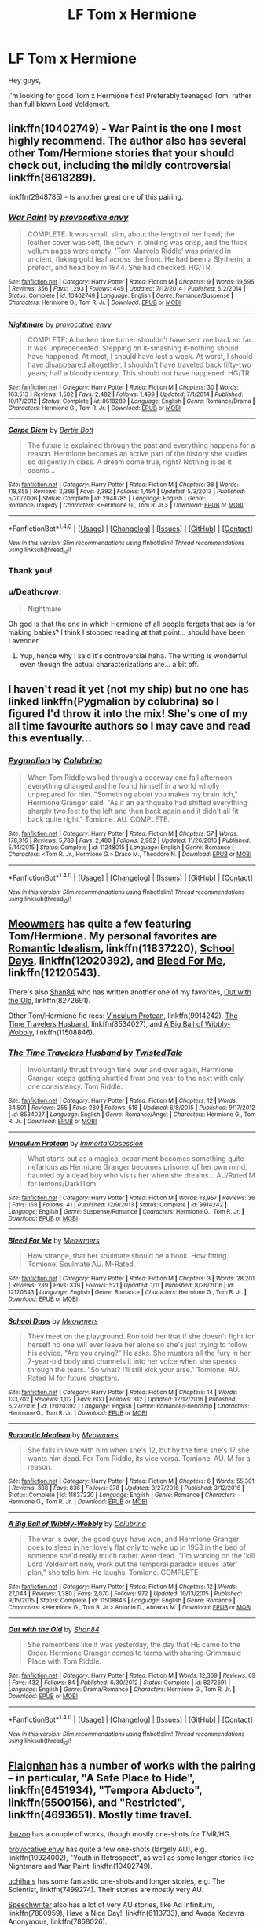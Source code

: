 #+TITLE: LF Tom x Hermione

* LF Tom x Hermione
:PROPERTIES:
:Score: 10
:DateUnix: 1487294342.0
:DateShort: 2017-Feb-17
:FlairText: Request
:END:
Hey guys,

I'm looking for good Tom x Hermione fics! Preferably teenaged Tom, rather than full blown Lord Voldemort.


** linkffn(10402749) - War Paint is the one I most highly recommend. The author also has several other Tom/Hermione stories that your should check out, including the mildly controversial linkffn(8618289).

linkffn(2948785) - Is another great one of this pairing.
:PROPERTIES:
:Author: Thoriel
:Score: 13
:DateUnix: 1487295354.0
:DateShort: 2017-Feb-17
:END:

*** [[http://www.fanfiction.net/s/10402749/1/][*/War Paint/*]] by [[https://www.fanfiction.net/u/816609/provocative-envy][/provocative envy/]]

#+begin_quote
  COMPLETE: It was small, slim, about the length of her hand; the leather cover was soft, the sewn-in binding was crisp, and the thick vellum pages were empty. 'Tom Marvolo Riddle' was printed in ancient, flaking gold leaf across the front. He had been a Slytherin, a prefect, and head boy in 1944. She had checked. HG/TR.
#+end_quote

^{/Site/: [[http://www.fanfiction.net/][fanfiction.net]] *|* /Category/: Harry Potter *|* /Rated/: Fiction M *|* /Chapters/: 9 *|* /Words/: 19,595 *|* /Reviews/: 356 *|* /Favs/: 1,293 *|* /Follows/: 449 *|* /Updated/: 7/12/2014 *|* /Published/: 6/2/2014 *|* /Status/: Complete *|* /id/: 10402749 *|* /Language/: English *|* /Genre/: Romance/Suspense *|* /Characters/: Hermione G., Tom R. Jr. *|* /Download/: [[http://www.ff2ebook.com/old/ffn-bot/index.php?id=10402749&source=ff&filetype=epub][EPUB]] or [[http://www.ff2ebook.com/old/ffn-bot/index.php?id=10402749&source=ff&filetype=mobi][MOBI]]}

--------------

[[http://www.fanfiction.net/s/8618289/1/][*/Nightmare/*]] by [[https://www.fanfiction.net/u/816609/provocative-envy][/provocative envy/]]

#+begin_quote
  COMPLETE: A broken time turner shouldn't have sent me back so far. It was unprecedented. Stepping on it-smashing it-nothing should have happened. At most, I should have lost a week. At worst, I should have disappeared altogether. I shouldn't have traveled back fifty-two years; half a bloody century. This should not have happened. HG/TR.
#+end_quote

^{/Site/: [[http://www.fanfiction.net/][fanfiction.net]] *|* /Category/: Harry Potter *|* /Rated/: Fiction M *|* /Chapters/: 30 *|* /Words/: 163,513 *|* /Reviews/: 1,582 *|* /Favs/: 2,482 *|* /Follows/: 1,499 *|* /Updated/: 7/1/2014 *|* /Published/: 10/17/2012 *|* /Status/: Complete *|* /id/: 8618289 *|* /Language/: English *|* /Genre/: Romance/Drama *|* /Characters/: Hermione G., Tom R. Jr. *|* /Download/: [[http://www.ff2ebook.com/old/ffn-bot/index.php?id=8618289&source=ff&filetype=epub][EPUB]] or [[http://www.ff2ebook.com/old/ffn-bot/index.php?id=8618289&source=ff&filetype=mobi][MOBI]]}

--------------

[[http://www.fanfiction.net/s/2948785/1/][*/Carpe Diem/*]] by [[https://www.fanfiction.net/u/249856/Bertie-Bott][/Bertie Bott/]]

#+begin_quote
  The future is explained through the past and everything happens for a reason. Hermione becomes an active part of the history she studies so diligently in class. A dream come true, right? Nothing is as it seems...
#+end_quote

^{/Site/: [[http://www.fanfiction.net/][fanfiction.net]] *|* /Category/: Harry Potter *|* /Rated/: Fiction M *|* /Chapters/: 38 *|* /Words/: 118,855 *|* /Reviews/: 2,366 *|* /Favs/: 2,392 *|* /Follows/: 1,454 *|* /Updated/: 5/3/2013 *|* /Published/: 5/20/2006 *|* /Status/: Complete *|* /id/: 2948785 *|* /Language/: English *|* /Genre/: Romance/Tragedy *|* /Characters/: <Hermione G., Tom R. Jr.> *|* /Download/: [[http://www.ff2ebook.com/old/ffn-bot/index.php?id=2948785&source=ff&filetype=epub][EPUB]] or [[http://www.ff2ebook.com/old/ffn-bot/index.php?id=2948785&source=ff&filetype=mobi][MOBI]]}

--------------

*FanfictionBot*^{1.4.0} *|* [[[https://github.com/tusing/reddit-ffn-bot/wiki/Usage][Usage]]] | [[[https://github.com/tusing/reddit-ffn-bot/wiki/Changelog][Changelog]]] | [[[https://github.com/tusing/reddit-ffn-bot/issues/][Issues]]] | [[[https://github.com/tusing/reddit-ffn-bot/][GitHub]]] | [[[https://www.reddit.com/message/compose?to=tusing][Contact]]]

^{/New in this version: Slim recommendations using/ ffnbot!slim! /Thread recommendations using/ linksub(thread_id)!}
:PROPERTIES:
:Author: FanfictionBot
:Score: 3
:DateUnix: 1487295376.0
:DateShort: 2017-Feb-17
:END:


*** Thank you!
:PROPERTIES:
:Score: 3
:DateUnix: 1487300808.0
:DateShort: 2017-Feb-17
:END:


*** u/Deathcrow:
#+begin_quote
  Nightmare
#+end_quote

Oh god is that the one in which Hermione of all people forgets that sex is for making babies? I think I stopped reading at that point... should have been Lavender.
:PROPERTIES:
:Author: Deathcrow
:Score: 3
:DateUnix: 1487330476.0
:DateShort: 2017-Feb-17
:END:

**** Yup, hence why I said it's controversial haha. The writing is wonderful even though the actual characterizations are... a bit off.
:PROPERTIES:
:Author: Thoriel
:Score: 3
:DateUnix: 1487330791.0
:DateShort: 2017-Feb-17
:END:


** I haven't read it yet (not my ship) but no one has linked linkffn(Pygmalion by colubrina) so I figured I'd throw it into the mix! She's one of my all time favourite authors so I may cave and read this eventually...
:PROPERTIES:
:Author: knittingyogi
:Score: 3
:DateUnix: 1487308934.0
:DateShort: 2017-Feb-17
:END:

*** [[http://www.fanfiction.net/s/11248015/1/][*/Pygmalion/*]] by [[https://www.fanfiction.net/u/4314892/Colubrina][/Colubrina/]]

#+begin_quote
  When Tom Riddle walked through a doorway one fall afternoon everything changed and he found himself in a world wholly unprepared for him. "Something about you makes my brain itch," Hermione Granger said. "As if an earthquake had shifted everything sharply two feet to the left and then back again and it didn't all fit back quite right." Tomione. AU. COMPLETE.
#+end_quote

^{/Site/: [[http://www.fanfiction.net/][fanfiction.net]] *|* /Category/: Harry Potter *|* /Rated/: Fiction M *|* /Chapters/: 57 *|* /Words/: 178,316 *|* /Reviews/: 5,788 *|* /Favs/: 2,480 *|* /Follows/: 2,982 *|* /Updated/: 11/26/2016 *|* /Published/: 5/14/2015 *|* /Status/: Complete *|* /id/: 11248015 *|* /Language/: English *|* /Genre/: Romance *|* /Characters/: <Tom R. Jr., Hermione G.> Draco M., Theodore N. *|* /Download/: [[http://www.ff2ebook.com/old/ffn-bot/index.php?id=11248015&source=ff&filetype=epub][EPUB]] or [[http://www.ff2ebook.com/old/ffn-bot/index.php?id=11248015&source=ff&filetype=mobi][MOBI]]}

--------------

*FanfictionBot*^{1.4.0} *|* [[[https://github.com/tusing/reddit-ffn-bot/wiki/Usage][Usage]]] | [[[https://github.com/tusing/reddit-ffn-bot/wiki/Changelog][Changelog]]] | [[[https://github.com/tusing/reddit-ffn-bot/issues/][Issues]]] | [[[https://github.com/tusing/reddit-ffn-bot/][GitHub]]] | [[[https://www.reddit.com/message/compose?to=tusing][Contact]]]

^{/New in this version: Slim recommendations using/ ffnbot!slim! /Thread recommendations using/ linksub(thread_id)!}
:PROPERTIES:
:Author: FanfictionBot
:Score: 2
:DateUnix: 1487308944.0
:DateShort: 2017-Feb-17
:END:


** [[https://www.fanfiction.net/u/4931756/Meowmers][Meowmers]] has quite a few featuring Tom/Hermione. My personal favorites are [[https://www.fanfiction.net/s/11837220/1/Romantic-Idealism][Romantic Idealism]], linkffn(11837220), [[https://www.fanfiction.net/s/12020392/1/School-Days][School Days]], linkffn(12020392), and [[https://www.fanfiction.net/s/12120543/1/Bleed-For-Me][Bleed For Me]], linkffn(12120543).

There's also [[https://www.fanfiction.net/u/2251814/Shan84][Shan84]] who has written another one of my favorites, [[https://www.fanfiction.net/s/8272691/1/Out-with-the-Old][Out with the Old]], linkffn(8272691).

Other Tom/Hermione fic recs: [[https://www.fanfiction.net/s/9914242/1/Vinculum-Protean][Vinculum Protean]], linkffn(9914242), [[https://www.fanfiction.net/s/8534027/1/The-Time-Travelers-Husband][The Time Travelers Husband]], linkffn(8534027), and [[https://www.fanfiction.net/s/11508846/1/A-Big-Ball-of-Wibbly-Wobbly][A Big Ball of Wibbly-Wobbly]], linkffn(11508846).
:PROPERTIES:
:Author: Sunsper
:Score: 2
:DateUnix: 1487305472.0
:DateShort: 2017-Feb-17
:END:

*** [[http://www.fanfiction.net/s/8534027/1/][*/The Time Travelers Husband/*]] by [[https://www.fanfiction.net/u/1845949/TwistedTale][/TwistedTale/]]

#+begin_quote
  Involuntarily thrust through time over and over again, Hermione Granger keeps getting shuttled from one year to the next with only one consistency. Tom Riddle.
#+end_quote

^{/Site/: [[http://www.fanfiction.net/][fanfiction.net]] *|* /Category/: Harry Potter *|* /Rated/: Fiction M *|* /Chapters/: 12 *|* /Words/: 34,501 *|* /Reviews/: 255 *|* /Favs/: 289 *|* /Follows/: 518 *|* /Updated/: 6/8/2015 *|* /Published/: 9/17/2012 *|* /id/: 8534027 *|* /Language/: English *|* /Genre/: Romance/Angst *|* /Characters/: Hermione G., Tom R. Jr. *|* /Download/: [[http://www.ff2ebook.com/old/ffn-bot/index.php?id=8534027&source=ff&filetype=epub][EPUB]] or [[http://www.ff2ebook.com/old/ffn-bot/index.php?id=8534027&source=ff&filetype=mobi][MOBI]]}

--------------

[[http://www.fanfiction.net/s/9914242/1/][*/Vinculum Protean/*]] by [[https://www.fanfiction.net/u/1873147/ImmortalObsession][/ImmortalObsession/]]

#+begin_quote
  What starts out as a magical experiment becomes something quite nefarious as Hermione Granger becomes prisoner of her own mind, haunted by a dead boy who visits her when she dreams... AU/Rated M for lemons/Dark!Tom
#+end_quote

^{/Site/: [[http://www.fanfiction.net/][fanfiction.net]] *|* /Category/: Harry Potter *|* /Rated/: Fiction M *|* /Words/: 13,957 *|* /Reviews/: 36 *|* /Favs/: 158 *|* /Follows/: 41 *|* /Published/: 12/9/2013 *|* /Status/: Complete *|* /id/: 9914242 *|* /Language/: English *|* /Genre/: Suspense/Romance *|* /Characters/: Hermione G., Tom R. Jr. *|* /Download/: [[http://www.ff2ebook.com/old/ffn-bot/index.php?id=9914242&source=ff&filetype=epub][EPUB]] or [[http://www.ff2ebook.com/old/ffn-bot/index.php?id=9914242&source=ff&filetype=mobi][MOBI]]}

--------------

[[http://www.fanfiction.net/s/12120543/1/][*/Bleed For Me/*]] by [[https://www.fanfiction.net/u/4931756/Meowmers][/Meowmers/]]

#+begin_quote
  How strange, that her soulmate should be a book. How fitting. Tomione. Soulmate AU. M-Rated.
#+end_quote

^{/Site/: [[http://www.fanfiction.net/][fanfiction.net]] *|* /Category/: Harry Potter *|* /Rated/: Fiction M *|* /Chapters/: 3 *|* /Words/: 28,201 *|* /Reviews/: 239 *|* /Favs/: 339 *|* /Follows/: 521 *|* /Updated/: 1/11 *|* /Published/: 8/26/2016 *|* /id/: 12120543 *|* /Language/: English *|* /Genre/: Romance *|* /Characters/: Hermione G., Tom R. Jr. *|* /Download/: [[http://www.ff2ebook.com/old/ffn-bot/index.php?id=12120543&source=ff&filetype=epub][EPUB]] or [[http://www.ff2ebook.com/old/ffn-bot/index.php?id=12120543&source=ff&filetype=mobi][MOBI]]}

--------------

[[http://www.fanfiction.net/s/12020392/1/][*/School Days/*]] by [[https://www.fanfiction.net/u/4931756/Meowmers][/Meowmers/]]

#+begin_quote
  They meet on the playground. Ron told her that if she doesn't fight for herself no one will ever leave her alone so she's just trying to follow his advice. "Are you crying?" He asks. She musters all the fury in her 7-year-old body and channels it into her voice when she speaks through the tears. "So what? I'll still kick your arse." Tomione. AU. Rated M for future chapters.
#+end_quote

^{/Site/: [[http://www.fanfiction.net/][fanfiction.net]] *|* /Category/: Harry Potter *|* /Rated/: Fiction M *|* /Chapters/: 14 *|* /Words/: 133,702 *|* /Reviews/: 1,112 *|* /Favs/: 600 *|* /Follows/: 812 *|* /Updated/: 12/12/2016 *|* /Published/: 6/27/2016 *|* /id/: 12020392 *|* /Language/: English *|* /Genre/: Romance/Friendship *|* /Characters/: Hermione G., Tom R. Jr. *|* /Download/: [[http://www.ff2ebook.com/old/ffn-bot/index.php?id=12020392&source=ff&filetype=epub][EPUB]] or [[http://www.ff2ebook.com/old/ffn-bot/index.php?id=12020392&source=ff&filetype=mobi][MOBI]]}

--------------

[[http://www.fanfiction.net/s/11837220/1/][*/Romantic Idealism/*]] by [[https://www.fanfiction.net/u/4931756/Meowmers][/Meowmers/]]

#+begin_quote
  She falls in love with him when she's 12, but by the time she's 17 she wants him dead. For Tom Riddle, its vice versa. Tomione. AU. M for a reason.
#+end_quote

^{/Site/: [[http://www.fanfiction.net/][fanfiction.net]] *|* /Category/: Harry Potter *|* /Rated/: Fiction M *|* /Chapters/: 6 *|* /Words/: 55,301 *|* /Reviews/: 388 *|* /Favs/: 836 *|* /Follows/: 378 *|* /Updated/: 3/27/2016 *|* /Published/: 3/12/2016 *|* /Status/: Complete *|* /id/: 11837220 *|* /Language/: English *|* /Genre/: Romance *|* /Characters/: Hermione G., Tom R. Jr. *|* /Download/: [[http://www.ff2ebook.com/old/ffn-bot/index.php?id=11837220&source=ff&filetype=epub][EPUB]] or [[http://www.ff2ebook.com/old/ffn-bot/index.php?id=11837220&source=ff&filetype=mobi][MOBI]]}

--------------

[[http://www.fanfiction.net/s/11508846/1/][*/A Big Ball of Wibbly-Wobbly/*]] by [[https://www.fanfiction.net/u/4314892/Colubrina][/Colubrina/]]

#+begin_quote
  The war is over, the good guys have won, and Hermione Granger goes to sleep in her lovely flat only to wake up in 1953 in the bed of someone she'd really much rather were dead. "I'm working on the 'kill Lord Voldemort now, work out the temporal paradox issues later' plan," she tells him. He laughs. Tomione. COMPLETE
#+end_quote

^{/Site/: [[http://www.fanfiction.net/][fanfiction.net]] *|* /Category/: Harry Potter *|* /Rated/: Fiction M *|* /Chapters/: 12 *|* /Words/: 27,044 *|* /Reviews/: 1,380 *|* /Favs/: 2,070 *|* /Follows/: 972 *|* /Updated/: 10/13/2015 *|* /Published/: 9/15/2015 *|* /Status/: Complete *|* /id/: 11508846 *|* /Language/: English *|* /Genre/: Romance *|* /Characters/: <Hermione G., Tom R. Jr.> Antonin D., Abraxas M. *|* /Download/: [[http://www.ff2ebook.com/old/ffn-bot/index.php?id=11508846&source=ff&filetype=epub][EPUB]] or [[http://www.ff2ebook.com/old/ffn-bot/index.php?id=11508846&source=ff&filetype=mobi][MOBI]]}

--------------

[[http://www.fanfiction.net/s/8272691/1/][*/Out with the Old/*]] by [[https://www.fanfiction.net/u/2251814/Shan84][/Shan84/]]

#+begin_quote
  She remembers like it was yesterday, the day that HE came to the Order. Hermione Granger comes to terms with sharing Grimmauld Place with Tom Riddle.
#+end_quote

^{/Site/: [[http://www.fanfiction.net/][fanfiction.net]] *|* /Category/: Harry Potter *|* /Rated/: Fiction M *|* /Words/: 12,369 *|* /Reviews/: 69 *|* /Favs/: 432 *|* /Follows/: 84 *|* /Published/: 6/30/2012 *|* /Status/: Complete *|* /id/: 8272691 *|* /Language/: English *|* /Genre/: Drama/Romance *|* /Characters/: Hermione G., Tom R. Jr. *|* /Download/: [[http://www.ff2ebook.com/old/ffn-bot/index.php?id=8272691&source=ff&filetype=epub][EPUB]] or [[http://www.ff2ebook.com/old/ffn-bot/index.php?id=8272691&source=ff&filetype=mobi][MOBI]]}

--------------

*FanfictionBot*^{1.4.0} *|* [[[https://github.com/tusing/reddit-ffn-bot/wiki/Usage][Usage]]] | [[[https://github.com/tusing/reddit-ffn-bot/wiki/Changelog][Changelog]]] | [[[https://github.com/tusing/reddit-ffn-bot/issues/][Issues]]] | [[[https://github.com/tusing/reddit-ffn-bot/][GitHub]]] | [[[https://www.reddit.com/message/compose?to=tusing][Contact]]]

^{/New in this version: Slim recommendations using/ ffnbot!slim! /Thread recommendations using/ linksub(thread_id)!}
:PROPERTIES:
:Author: FanfictionBot
:Score: 1
:DateUnix: 1487305517.0
:DateShort: 2017-Feb-17
:END:


** [[https://www.fanfiction.net/u/615763/Flaignhan][Flaignhan]] has a number of works with the pairing -- in particular, "A Safe Place to Hide", linkffn(6451934), "Tempora Abducto", linkffn(5500156), and "Restricted", linkffn(4693651). Mostly time travel.

[[https://www.fanfiction.net/u/3177428/ibuzoo][ibuzoo]] has a couple of works, though mostly one-shots for TMR/HG.

[[https://www.fanfiction.net/u/816609/provocative-envy][provocative envy]] has quite a few one-shots (largely AU), e.g. linkffn(10924002), "Youth in Retrospect", as well as some longer stories like Nightmare and War Paint, linkffn(10402749).

[[https://www.fanfiction.net/u/626182/uchiha-s][uchiha.s]] has some fantastic one-shots and longer stories, e.g. The Scientist, linkffn(7499274). Their stories are mostly very AU.

[[https://www.fanfiction.net/%7Espeechwriter][Speechwriter]] also has a lot of very AU stories, like Ad Infinitum, linkffn(7880959), Have a Nice Day!, linkffn(6113733), and Avada Kedavra Anonymous, linkffn(7868026).

[[https://www.fanfiction.net/u/1215728/everambling][everambling]] also has some very AU stories, like Tabula Rasa, linkffn(8847216) -- which, although technically HG/LV, is very AU and a humour-based oneshot.

Other recs include Addendum: He Is Also A Liar, linkffn(11562871), and Right Place, Wrong Time?, linkffn(7073352). [[https://www.fanfiction.net/u/690217/Sionnain][Sionnain]] also has a few HG/LV oneshots, e.g. Illumination, linkffn(2246124).
:PROPERTIES:
:Author: vaiire
:Score: 2
:DateUnix: 1487296510.0
:DateShort: 2017-Feb-17
:END:

*** [[http://www.fanfiction.net/s/8847216/1/][*/Tabula Rasa/*]] by [[https://www.fanfiction.net/u/1215728/everambling][/everambling/]]

#+begin_quote
  "You're not in any position to be dictating terms, Tom," she said through gritted teeth. "You'll do as I tell you."... "Don't call me Tom."... "No arguments, Tom." / AU Humor/Romance. Hermione is assigned as Voldemort's criminal case worker. Hijinks ensue.
#+end_quote

^{/Site/: [[http://www.fanfiction.net/][fanfiction.net]] *|* /Category/: Harry Potter *|* /Rated/: Fiction K+ *|* /Words/: 5,303 *|* /Reviews/: 45 *|* /Favs/: 195 *|* /Follows/: 43 *|* /Published/: 12/28/2012 *|* /Status/: Complete *|* /id/: 8847216 *|* /Language/: English *|* /Genre/: Humor/Romance *|* /Characters/: Hermione G., Voldemort *|* /Download/: [[http://www.ff2ebook.com/old/ffn-bot/index.php?id=8847216&source=ff&filetype=epub][EPUB]] or [[http://www.ff2ebook.com/old/ffn-bot/index.php?id=8847216&source=ff&filetype=mobi][MOBI]]}

--------------

[[http://www.fanfiction.net/s/7499274/1/][*/The Scientist/*]] by [[https://www.fanfiction.net/u/626182/uchiha-s][/uchiha.s/]]

#+begin_quote
  AU, HG/TMR/FW. Attraction builds between Hermione and her best friend's older brother, yet she can't tear her mind from the mysterious puzzle that is her critical theory professor: Dr. Riddle. EPILOGUE UP.
#+end_quote

^{/Site/: [[http://www.fanfiction.net/][fanfiction.net]] *|* /Category/: Harry Potter *|* /Rated/: Fiction M *|* /Chapters/: 11 *|* /Words/: 57,258 *|* /Reviews/: 502 *|* /Favs/: 1,357 *|* /Follows/: 322 *|* /Updated/: 11/28/2011 *|* /Published/: 10/27/2011 *|* /Status/: Complete *|* /id/: 7499274 *|* /Language/: English *|* /Genre/: Drama/Romance *|* /Characters/: Hermione G., Tom R. Jr. *|* /Download/: [[http://www.ff2ebook.com/old/ffn-bot/index.php?id=7499274&source=ff&filetype=epub][EPUB]] or [[http://www.ff2ebook.com/old/ffn-bot/index.php?id=7499274&source=ff&filetype=mobi][MOBI]]}

--------------

[[http://www.fanfiction.net/s/7880959/1/][*/Ad Infinitum/*]] by [[https://www.fanfiction.net/u/822022/Speechwriter][/Speechwriter/]]

#+begin_quote
  As he forges inexorably toward the end of time, he may come to wonder if this is a world worth ruling. Science fantasy.
#+end_quote

^{/Site/: [[http://www.fanfiction.net/][fanfiction.net]] *|* /Category/: Harry Potter *|* /Rated/: Fiction T *|* /Chapters/: 14 *|* /Words/: 74,815 *|* /Reviews/: 554 *|* /Favs/: 456 *|* /Follows/: 568 *|* /Updated/: 5/14/2014 *|* /Published/: 2/28/2012 *|* /id/: 7880959 *|* /Language/: English *|* /Genre/: Adventure/Sci-Fi *|* /Characters/: Tom R. Jr., Hermione G. *|* /Download/: [[http://www.ff2ebook.com/old/ffn-bot/index.php?id=7880959&source=ff&filetype=epub][EPUB]] or [[http://www.ff2ebook.com/old/ffn-bot/index.php?id=7880959&source=ff&filetype=mobi][MOBI]]}

--------------

[[http://www.fanfiction.net/s/7073352/1/][*/Right Place, Wrong Time?/*]] by [[https://www.fanfiction.net/u/2251814/Shan84][/Shan84/]]

#+begin_quote
  It was just another boring day at Borgin and Burkes for Tom Riddle... That is, until a certain bossy, crazy-haired witch stepped through the entrance. Is this your usual time travel story - or is something else at play? HG/TMR
#+end_quote

^{/Site/: [[http://www.fanfiction.net/][fanfiction.net]] *|* /Category/: Harry Potter *|* /Rated/: Fiction M *|* /Chapters/: 16 *|* /Words/: 129,418 *|* /Reviews/: 994 *|* /Favs/: 964 *|* /Follows/: 1,412 *|* /Updated/: 2/15/2015 *|* /Published/: 6/11/2011 *|* /id/: 7073352 *|* /Language/: English *|* /Genre/: Mystery/Romance *|* /Characters/: Tom R. Jr., Hermione G. *|* /Download/: [[http://www.ff2ebook.com/old/ffn-bot/index.php?id=7073352&source=ff&filetype=epub][EPUB]] or [[http://www.ff2ebook.com/old/ffn-bot/index.php?id=7073352&source=ff&filetype=mobi][MOBI]]}

--------------

[[http://www.fanfiction.net/s/4693651/1/][*/Restricted/*]] by [[https://www.fanfiction.net/u/615763/Flaignhan][/Flaignhan/]]

#+begin_quote
  What harm ever came from reading a book? TRHG
#+end_quote

^{/Site/: [[http://www.fanfiction.net/][fanfiction.net]] *|* /Category/: Harry Potter *|* /Rated/: Fiction T *|* /Chapters/: 16 *|* /Words/: 35,491 *|* /Reviews/: 569 *|* /Favs/: 1,612 *|* /Follows/: 293 *|* /Updated/: 1/2/2009 *|* /Published/: 12/3/2008 *|* /Status/: Complete *|* /id/: 4693651 *|* /Language/: English *|* /Characters/: Hermione G., Tom R. Jr. *|* /Download/: [[http://www.ff2ebook.com/old/ffn-bot/index.php?id=4693651&source=ff&filetype=epub][EPUB]] or [[http://www.ff2ebook.com/old/ffn-bot/index.php?id=4693651&source=ff&filetype=mobi][MOBI]]}

--------------

[[http://www.fanfiction.net/s/10402749/1/][*/War Paint/*]] by [[https://www.fanfiction.net/u/816609/provocative-envy][/provocative envy/]]

#+begin_quote
  COMPLETE: It was small, slim, about the length of her hand; the leather cover was soft, the sewn-in binding was crisp, and the thick vellum pages were empty. 'Tom Marvolo Riddle' was printed in ancient, flaking gold leaf across the front. He had been a Slytherin, a prefect, and head boy in 1944. She had checked. HG/TR.
#+end_quote

^{/Site/: [[http://www.fanfiction.net/][fanfiction.net]] *|* /Category/: Harry Potter *|* /Rated/: Fiction M *|* /Chapters/: 9 *|* /Words/: 19,595 *|* /Reviews/: 356 *|* /Favs/: 1,293 *|* /Follows/: 449 *|* /Updated/: 7/12/2014 *|* /Published/: 6/2/2014 *|* /Status/: Complete *|* /id/: 10402749 *|* /Language/: English *|* /Genre/: Romance/Suspense *|* /Characters/: Hermione G., Tom R. Jr. *|* /Download/: [[http://www.ff2ebook.com/old/ffn-bot/index.php?id=10402749&source=ff&filetype=epub][EPUB]] or [[http://www.ff2ebook.com/old/ffn-bot/index.php?id=10402749&source=ff&filetype=mobi][MOBI]]}

--------------

[[http://www.fanfiction.net/s/2246124/1/][*/Illumination/*]] by [[https://www.fanfiction.net/u/690217/Sionnain][/Sionnain/]]

#+begin_quote
  In the aftermath of Voldemort's victory, Hermione Granger finds enlightenment in the darkness. complete
#+end_quote

^{/Site/: [[http://www.fanfiction.net/][fanfiction.net]] *|* /Category/: Harry Potter *|* /Rated/: Fiction M *|* /Words/: 6,961 *|* /Reviews/: 142 *|* /Favs/: 631 *|* /Follows/: 75 *|* /Published/: 2/2/2005 *|* /Status/: Complete *|* /id/: 2246124 *|* /Language/: English *|* /Genre/: Romance/Drama *|* /Characters/: Hermione G., Voldemort *|* /Download/: [[http://www.ff2ebook.com/old/ffn-bot/index.php?id=2246124&source=ff&filetype=epub][EPUB]] or [[http://www.ff2ebook.com/old/ffn-bot/index.php?id=2246124&source=ff&filetype=mobi][MOBI]]}

--------------

*FanfictionBot*^{1.4.0} *|* [[[https://github.com/tusing/reddit-ffn-bot/wiki/Usage][Usage]]] | [[[https://github.com/tusing/reddit-ffn-bot/wiki/Changelog][Changelog]]] | [[[https://github.com/tusing/reddit-ffn-bot/issues/][Issues]]] | [[[https://github.com/tusing/reddit-ffn-bot/][GitHub]]] | [[[https://www.reddit.com/message/compose?to=tusing][Contact]]]

^{/New in this version: Slim recommendations using/ ffnbot!slim! /Thread recommendations using/ linksub(thread_id)!}
:PROPERTIES:
:Author: FanfictionBot
:Score: 1
:DateUnix: 1487296536.0
:DateShort: 2017-Feb-17
:END:


*** [[http://www.fanfiction.net/s/5500156/1/][*/Tempora Abducto/*]] by [[https://www.fanfiction.net/u/615763/Flaignhan][/Flaignhan/]]

#+begin_quote
  Inconveniently it's the things that need fixing the most which are often irreparable.
#+end_quote

^{/Site/: [[http://www.fanfiction.net/][fanfiction.net]] *|* /Category/: Harry Potter *|* /Rated/: Fiction T *|* /Chapters/: 19 *|* /Words/: 53,224 *|* /Reviews/: 596 *|* /Favs/: 1,218 *|* /Follows/: 383 *|* /Updated/: 10/1/2010 *|* /Published/: 11/9/2009 *|* /Status/: Complete *|* /id/: 5500156 *|* /Language/: English *|* /Characters/: Hermione G., Tom R. Jr. *|* /Download/: [[http://www.ff2ebook.com/old/ffn-bot/index.php?id=5500156&source=ff&filetype=epub][EPUB]] or [[http://www.ff2ebook.com/old/ffn-bot/index.php?id=5500156&source=ff&filetype=mobi][MOBI]]}

--------------

[[http://www.fanfiction.net/s/10924002/1/][*/Youth in Retrospect/*]] by [[https://www.fanfiction.net/u/816609/provocative-envy][/provocative envy/]]

#+begin_quote
  ONE-SHOT: She's buying a box of condoms when she meets him. HG/TR.
#+end_quote

^{/Site/: [[http://www.fanfiction.net/][fanfiction.net]] *|* /Category/: Harry Potter *|* /Rated/: Fiction M *|* /Words/: 8,498 *|* /Reviews/: 142 *|* /Favs/: 953 *|* /Follows/: 132 *|* /Published/: 12/27/2014 *|* /Status/: Complete *|* /id/: 10924002 *|* /Language/: English *|* /Genre/: Romance/Humor *|* /Characters/: Hermione G., Tom R. Jr. *|* /Download/: [[http://www.ff2ebook.com/old/ffn-bot/index.php?id=10924002&source=ff&filetype=epub][EPUB]] or [[http://www.ff2ebook.com/old/ffn-bot/index.php?id=10924002&source=ff&filetype=mobi][MOBI]]}

--------------

[[http://www.fanfiction.net/s/6113733/1/][*/Have a Nice Day!/*]] by [[https://www.fanfiction.net/u/822022/Speechwriter][/Speechwriter/]]

#+begin_quote
  Tom Riddle: secret, brilliant heir to the biggest company in the world, VoldeMart. Hermione Granger: sent to his prestigious school on full scholarship because VoldeMart outsourced her parents' jobs to China. Bridges burn. Sparks fly. M for language.
#+end_quote

^{/Site/: [[http://www.fanfiction.net/][fanfiction.net]] *|* /Category/: Harry Potter *|* /Rated/: Fiction M *|* /Chapters/: 20 *|* /Words/: 130,927 *|* /Reviews/: 922 *|* /Favs/: 1,103 *|* /Follows/: 430 *|* /Updated/: 4/21/2012 *|* /Published/: 7/5/2010 *|* /Status/: Complete *|* /id/: 6113733 *|* /Language/: English *|* /Characters/: Hermione G., Tom R. Jr. *|* /Download/: [[http://www.ff2ebook.com/old/ffn-bot/index.php?id=6113733&source=ff&filetype=epub][EPUB]] or [[http://www.ff2ebook.com/old/ffn-bot/index.php?id=6113733&source=ff&filetype=mobi][MOBI]]}

--------------

[[http://www.fanfiction.net/s/6451934/1/][*/A Safe Place to Hide/*]] by [[https://www.fanfiction.net/u/615763/Flaignhan][/Flaignhan/]]

#+begin_quote
  She had asked for a safe place to hide, and she had been given just that.
#+end_quote

^{/Site/: [[http://www.fanfiction.net/][fanfiction.net]] *|* /Category/: Harry Potter *|* /Rated/: Fiction K+ *|* /Chapters/: 14 *|* /Words/: 35,876 *|* /Reviews/: 584 *|* /Favs/: 1,302 *|* /Follows/: 330 *|* /Updated/: 2/7/2011 *|* /Published/: 11/4/2010 *|* /Status/: Complete *|* /id/: 6451934 *|* /Language/: English *|* /Characters/: Hermione G., Tom R. Jr. *|* /Download/: [[http://www.ff2ebook.com/old/ffn-bot/index.php?id=6451934&source=ff&filetype=epub][EPUB]] or [[http://www.ff2ebook.com/old/ffn-bot/index.php?id=6451934&source=ff&filetype=mobi][MOBI]]}

--------------

[[http://www.fanfiction.net/s/7868026/1/][*/Avada Kedavra Anonymous/*]] by [[https://www.fanfiction.net/u/822022/Speechwriter][/Speechwriter/]]

#+begin_quote
  No one missed Riddle's pale fist tightening around the useless wand in his lap. "I am Tom," he ground out. "I am here for the sole reason that the alternative was community service." / Hermione moderates a post-Avada Kedavra support group. Chaos ensues.
#+end_quote

^{/Site/: [[http://www.fanfiction.net/][fanfiction.net]] *|* /Category/: Harry Potter *|* /Rated/: Fiction K+ *|* /Words/: 8,406 *|* /Reviews/: 176 *|* /Favs/: 811 *|* /Follows/: 119 *|* /Published/: 2/24/2012 *|* /id/: 7868026 *|* /Language/: English *|* /Genre/: Humor *|* /Characters/: Hermione G., Tom R. Jr. *|* /Download/: [[http://www.ff2ebook.com/old/ffn-bot/index.php?id=7868026&source=ff&filetype=epub][EPUB]] or [[http://www.ff2ebook.com/old/ffn-bot/index.php?id=7868026&source=ff&filetype=mobi][MOBI]]}

--------------

[[http://www.fanfiction.net/s/11562871/1/][*/Addendum: He Is Also A Liar/*]] by [[https://www.fanfiction.net/u/1077542/Ergott][/Ergott/]]

#+begin_quote
  Quite by accident, much to his chagrin, young Tom Riddle finds himself temporarily flung into the distant future, where he meets an interesting, bushy-haired little girl. Begins Pre-Hogwarts. Eventual TR/HG.
#+end_quote

^{/Site/: [[http://www.fanfiction.net/][fanfiction.net]] *|* /Category/: Harry Potter *|* /Rated/: Fiction T *|* /Chapters/: 26 *|* /Words/: 150,234 *|* /Reviews/: 566 *|* /Favs/: 401 *|* /Follows/: 618 *|* /Updated/: 2/4 *|* /Published/: 10/16/2015 *|* /id/: 11562871 *|* /Language/: English *|* /Genre/: Fantasy/Romance *|* /Characters/: Hermione G., Tom R. Jr. *|* /Download/: [[http://www.ff2ebook.com/old/ffn-bot/index.php?id=11562871&source=ff&filetype=epub][EPUB]] or [[http://www.ff2ebook.com/old/ffn-bot/index.php?id=11562871&source=ff&filetype=mobi][MOBI]]}

--------------

*FanfictionBot*^{1.4.0} *|* [[[https://github.com/tusing/reddit-ffn-bot/wiki/Usage][Usage]]] | [[[https://github.com/tusing/reddit-ffn-bot/wiki/Changelog][Changelog]]] | [[[https://github.com/tusing/reddit-ffn-bot/issues/][Issues]]] | [[[https://github.com/tusing/reddit-ffn-bot/][GitHub]]] | [[[https://www.reddit.com/message/compose?to=tusing][Contact]]]

^{/New in this version: Slim recommendations using/ ffnbot!slim! /Thread recommendations using/ linksub(thread_id)!}
:PROPERTIES:
:Author: FanfictionBot
:Score: 1
:DateUnix: 1487296540.0
:DateShort: 2017-Feb-17
:END:


*** Wow! Thanks!
:PROPERTIES:
:Score: 1
:DateUnix: 1487300825.0
:DateShort: 2017-Feb-17
:END:


** I'll try to add some others later, if I can dig them all out, but this is my current favourite. It took me a few chapters to get into, but it's so good. Every time I think I know what's going to happen, the author totally proves me wrong and it's so wonderful (sorry, I don't understand how the FFBot thing works, so...)

[[https://www.fanfiction.net/s/11132624/1/Persephone]]

[[https://www.fanfiction.net/s/7728303/1/unsphere-the-stars]]

[[https://www.fanfiction.net/s/11911789/1/A-Marked-Deck]]
:PROPERTIES:
:Author: StormAge
:Score: 1
:DateUnix: 1487294854.0
:DateShort: 2017-Feb-17
:END:

*** Thank you!
:PROPERTIES:
:Score: 2
:DateUnix: 1487300791.0
:DateShort: 2017-Feb-17
:END:


** linkffn(2219937)
:PROPERTIES:
:Author: odd_snake
:Score: 1
:DateUnix: 1487301093.0
:DateShort: 2017-Feb-17
:END:

*** [[http://www.fanfiction.net/s/2219937/1/][*/Take My Heart Away/*]] by [[https://www.fanfiction.net/u/414617/Hatusu][/Hatusu/]]

#+begin_quote
  Complete. Hermione goes back in time with one mission: to kill Tom Riddle before he comes to power. How hard can it be? Impossible, she realizes, as a love between them grows stronger than anything she's ever known. Now Hermione has a choice to make: Will
#+end_quote

^{/Site/: [[http://www.fanfiction.net/][fanfiction.net]] *|* /Category/: Harry Potter *|* /Rated/: Fiction T *|* /Chapters/: 19 *|* /Words/: 42,202 *|* /Reviews/: 2,175 *|* /Favs/: 2,515 *|* /Follows/: 482 *|* /Updated/: 8/16/2005 *|* /Published/: 1/15/2005 *|* /Status/: Complete *|* /id/: 2219937 *|* /Language/: English *|* /Genre/: Romance/Mystery *|* /Characters/: Hermione G., Voldemort *|* /Download/: [[http://www.ff2ebook.com/old/ffn-bot/index.php?id=2219937&source=ff&filetype=epub][EPUB]] or [[http://www.ff2ebook.com/old/ffn-bot/index.php?id=2219937&source=ff&filetype=mobi][MOBI]]}

--------------

*FanfictionBot*^{1.4.0} *|* [[[https://github.com/tusing/reddit-ffn-bot/wiki/Usage][Usage]]] | [[[https://github.com/tusing/reddit-ffn-bot/wiki/Changelog][Changelog]]] | [[[https://github.com/tusing/reddit-ffn-bot/issues/][Issues]]] | [[[https://github.com/tusing/reddit-ffn-bot/][GitHub]]] | [[[https://www.reddit.com/message/compose?to=tusing][Contact]]]

^{/New in this version: Slim recommendations using/ ffnbot!slim! /Thread recommendations using/ linksub(thread_id)!}
:PROPERTIES:
:Author: FanfictionBot
:Score: 1
:DateUnix: 1487301101.0
:DateShort: 2017-Feb-17
:END:


*** Thanks <3
:PROPERTIES:
:Score: 1
:DateUnix: 1487301526.0
:DateShort: 2017-Feb-17
:END:


** Linkffn(Ultima Ratio)

Since no one else has rec'd this one I'll go ahead and throw it out there. It's rather long but it's one of the few fics I've really enjoyed,
:PROPERTIES:
:Author: Amazements
:Score: 1
:DateUnix: 1487303445.0
:DateShort: 2017-Feb-17
:END:

*** [[http://www.fanfiction.net/s/5034546/1/][*/Ultima ratio/*]] by [[https://www.fanfiction.net/u/1905759/Winterblume][/Winterblume/]]

#+begin_quote
  Ultima ratio - the last resort. At last the day of the Final Battle against Lord Voldemort has come. Harry, Ron and Hermione fight bravely against their nemesis - but then something goes wrong. And Hermione finds herself alone in a precarious situation.
#+end_quote

^{/Site/: [[http://www.fanfiction.net/][fanfiction.net]] *|* /Category/: Harry Potter *|* /Rated/: Fiction M *|* /Chapters/: 54 *|* /Words/: 772,571 *|* /Reviews/: 4,221 *|* /Favs/: 3,813 *|* /Follows/: 1,621 *|* /Updated/: 11/6/2011 *|* /Published/: 5/2/2009 *|* /Status/: Complete *|* /id/: 5034546 *|* /Language/: English *|* /Genre/: Romance/Adventure *|* /Characters/: Hermione G., Tom R. Jr. *|* /Download/: [[http://www.ff2ebook.com/old/ffn-bot/index.php?id=5034546&source=ff&filetype=epub][EPUB]] or [[http://www.ff2ebook.com/old/ffn-bot/index.php?id=5034546&source=ff&filetype=mobi][MOBI]]}

--------------

*FanfictionBot*^{1.4.0} *|* [[[https://github.com/tusing/reddit-ffn-bot/wiki/Usage][Usage]]] | [[[https://github.com/tusing/reddit-ffn-bot/wiki/Changelog][Changelog]]] | [[[https://github.com/tusing/reddit-ffn-bot/issues/][Issues]]] | [[[https://github.com/tusing/reddit-ffn-bot/][GitHub]]] | [[[https://www.reddit.com/message/compose?to=tusing][Contact]]]

^{/New in this version: Slim recommendations using/ ffnbot!slim! /Thread recommendations using/ linksub(thread_id)!}
:PROPERTIES:
:Author: FanfictionBot
:Score: 1
:DateUnix: 1487303457.0
:DateShort: 2017-Feb-17
:END:


** [deleted]
:PROPERTIES:
:Score: 1
:DateUnix: 1487322385.0
:DateShort: 2017-Feb-17
:END:

*** [[http://www.fanfiction.net/s/12091515/1/][*/Dark Games/*]] by [[https://www.fanfiction.net/u/7242650/thekarmapolice][/thekarmapolice/]]

#+begin_quote
  "She showed up on Halloween night, with her big hair, her big mouth. Her magic touches the darkness of my soul, my name on her Mudblood lips sounds foreign. She began this dangerous game." Her best friends knew that she was lost, trapped in a place of darkness. They would do anything to find her, even face the Dark Lord once again and break the circle of time.
#+end_quote

^{/Site/: [[http://www.fanfiction.net/][fanfiction.net]] *|* /Category/: Harry Potter *|* /Rated/: Fiction M *|* /Chapters/: 10 *|* /Words/: 76,466 *|* /Reviews/: 62 *|* /Favs/: 77 *|* /Follows/: 154 *|* /Updated/: 2/10 *|* /Published/: 8/8/2016 *|* /id/: 12091515 *|* /Language/: English *|* /Genre/: Angst/Romance *|* /Characters/: Harry P., Hermione G., Luna L., Tom R. Jr. *|* /Download/: [[http://www.ff2ebook.com/old/ffn-bot/index.php?id=12091515&source=ff&filetype=epub][EPUB]] or [[http://www.ff2ebook.com/old/ffn-bot/index.php?id=12091515&source=ff&filetype=mobi][MOBI]]}

--------------

*FanfictionBot*^{1.4.0} *|* [[[https://github.com/tusing/reddit-ffn-bot/wiki/Usage][Usage]]] | [[[https://github.com/tusing/reddit-ffn-bot/wiki/Changelog][Changelog]]] | [[[https://github.com/tusing/reddit-ffn-bot/issues/][Issues]]] | [[[https://github.com/tusing/reddit-ffn-bot/][GitHub]]] | [[[https://www.reddit.com/message/compose?to=tusing][Contact]]]

^{/New in this version: Slim recommendations using/ ffnbot!slim! /Thread recommendations using/ linksub(thread_id)!}
:PROPERTIES:
:Author: FanfictionBot
:Score: 1
:DateUnix: 1487322408.0
:DateShort: 2017-Feb-17
:END:
